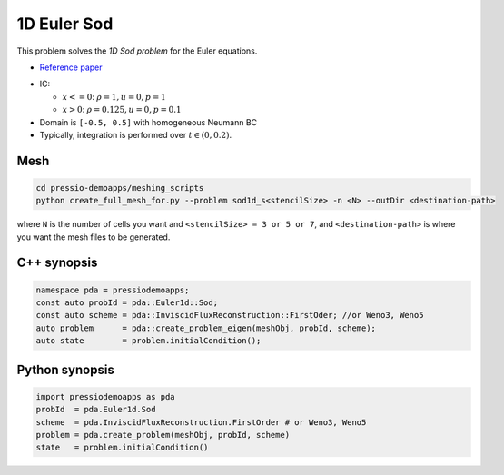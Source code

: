 1D Euler Sod
============

This problem solves the *1D Sod problem* for the Euler equations.

* `Reference paper <https://iopscience.iop.org/article/10.1086/317361>`_

- IC:

  - :math:`x<=0`: :math:`\rho =1, u = 0, p = 1`

  - :math:`x>0`: :math:`\rho =0.125, u = 0, p = 0.1`

- Domain is ``[-0.5, 0.5]`` with homogeneous Neumann BC

- Typically, integration is performed over :math:`t \in (0, 0.2)`.


Mesh
----

.. code-block:: shell

   cd pressio-demoapps/meshing_scripts
   python create_full_mesh_for.py --problem sod1d_s<stencilSize> -n <N> --outDir <destination-path>

where ``N`` is the number of cells you want and ``<stencilSize> = 3 or 5 or 7``, 
and ``<destination-path>`` is where you want the mesh files to be generated.


C++ synopsis
------------

.. code-block:: c++

   namespace pda = pressiodemoapps;
   const auto probId = pda::Euler1d::Sod;
   const auto scheme = pda::InviscidFluxReconstruction::FirstOder; //or Weno3, Weno5
   auto problem      = pda::create_problem_eigen(meshObj, probId, scheme);
   auto state        = problem.initialCondition();

Python synopsis
---------------

.. code-block:: py

   import pressiodemoapps as pda
   probId  = pda.Euler1d.Sod
   scheme  = pda.InviscidFluxReconstruction.FirstOrder # or Weno3, Weno5
   problem = pda.create_problem(meshObj, probId, scheme)
   state   = problem.initialCondition()
